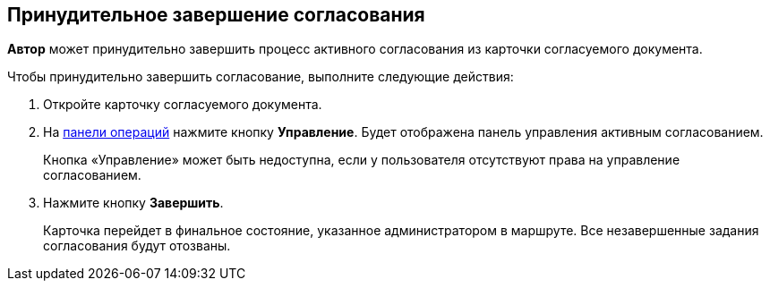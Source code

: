 
== Принудительное завершение согласования

[.keyword]*Автор* может принудительно завершить процесс активного согласования из карточки согласуемого документа.

Чтобы принудительно завершить согласование, выполните следующие действия:

[[task_okm_hjb_jn__steps_stf_vvb_jn]]
. [.ph .cmd]#Откройте карточку согласуемого документа.#
. [.ph .cmd]#На xref:CardOperations.adoc[панели операций] нажмите кнопку [.ph .uicontrol]*Управление*. Будет отображена панель управления активным согласованием.#
+
Кнопка «Управление» может быть недоступна, если у пользователя отсутствуют права на управление согласованием.
. [.ph .cmd]#Нажмите кнопку [.ph .uicontrol]*Завершить*.#
+
Карточка перейдет в финальное состояние, указанное администратором в маршруте. Все незавершенные задания согласования будут отозваны.
